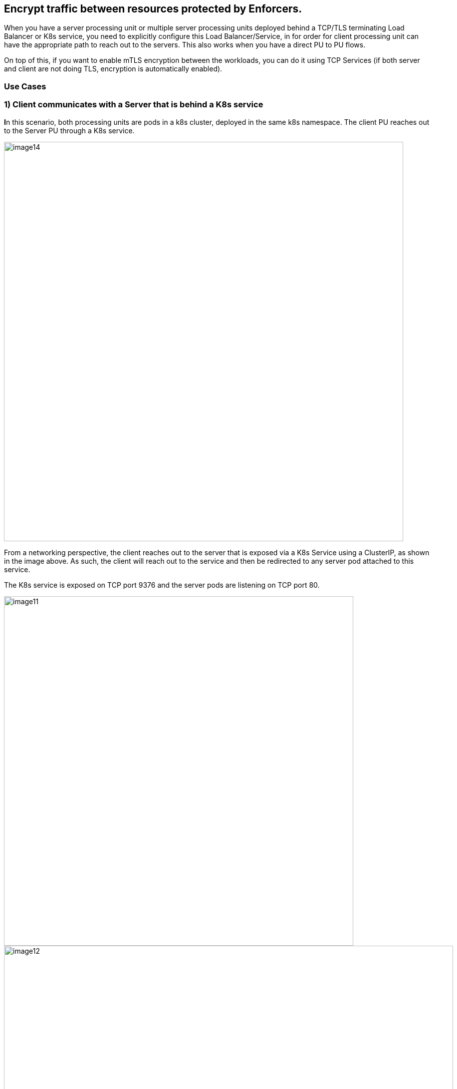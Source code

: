 //'''
//
//title: Protecting applications using TCP terminating load balancers
//type: single
//url: "/5.0/secure/tcp-service/"
//weight: 10
//menu:
//  5.0:
//    parent: "secure"
//    identifier: "tcp-service"
//'''


== Encrypt traffic between resources protected by Enforcers.

When you have a server processing unit or multiple server processing
units deployed behind a TCP/TLS terminating Load Balancer or K8s
service, you need to explicitly configure this Load Balancer/Service, in
for order for client processing unit can have the appropriate path to
reach out to the servers. This also works when you have a direct PU to
PU flows.

On top of this, if you want to enable mTLS encryption between the
workloads, you can do it using TCP Services (if both server and client
are not doing TLS, encryption is automatically enabled).

=== Use Cases

=== 1) Client communicates with a Server that is behind a K8s service

**I**n this scenario, both processing units are pods in a k8s cluster,
deployed in the same k8s namespace. The client PU reaches out to the
Server PU through a K8s service.

image::image14.png[width=800]

From a networking perspective, the client reaches out to the server that
is exposed via a K8s Service using a ClusterIP, as shown in the image
above. As such, the client will reach out to the service and then be
redirected to any server pod attached to this service.

The K8s service is exposed on TCP port 9376 and the server pods are
listening on TCP port 80.

image::image11.png[width=700]
image::image12.png[width=900]

From a configuration perspective, we need to tell the client Enforcers
how to reach the server Enforcers as they are not aware of the K8s
Service in the path.

*Configuration steps:Kubernetes service configuration example:*

*The K8s Service configuration is shown below:*

The K8s service is exposed over tcp/9376 and is redirecting traffic to
the pods attached to this service over the target port tcp/80

Now, let's review the TCP Services configuration on the
microsegmentation console.

The first step is to define the K8s Service. Go to Defend > Services >
TCP Services and create a new TCP service

* Add the service name (or IP) and port.

image::image27.png[width=900]

The next step is to define the target. The target is the pod that is
connected to this service and protected by an Enforcer.

* Under Processing Unit Selector, add the respective metadata the
matches your target processing unit(s), such as
`$identity=processingunit` and `$name=<image name>`
* Under port, add the port that your pod is listening on (target port)
* TLS only, (enable it in case the client is not sending TLS traffic but
the server expects it). This will instruct the Enforcers to encrypt the
flow end-to-end.

image::image1.png[width=900]

Save your configuration.

Now, we need to create a ruleset that will authorize this communication.

Go to Rulesets and add a new one to allow the necessary traffic (the
image below presents an example of a ruleset that allows the traffic
between client and server).

image::image23.png[width=1000]

*Results*

As we can see now, the client is able to reach out to the Server through
a K8s service.

The first image displays the successful encrypted connection between the
client and the server (the locker icon in the flow identifies that the
Enforcers are encrypting the flow).

image::image26.png[width=400]

While the second image below, shows the connection being established
from the client PU perspective.

image::image9.png[width=900]

=== 2) Client communicates with a Server that is behind a TCP Terminating Load Balancer

In this use case, the client is a Host Processing Unit and the Server is
a Container PU deployed on a K8s cluster and exposed via a Network Load
Balancer. Both PUs are in different microsegmentation namespaces.

image::image25.png[width=900]

From a networking perspective, the client connects to the NLB via TCP
over port 8001. The NLB redirects the traffic to its configured target
(K8s Node Port) listening on TCP port 31844 and the Node Port is then
mapped to the server pod that is listening on port TCP 80.

*Configuration steps*

Let's start by reviewing the configuration of the Load Balancer

The Network Load Balancer is configured to listen for connections on
TCP/8001 and it redirects traffic to the K8s NodePort listening on TCP
port 31844 and the Server PUs are connected to the NodePort over port
80.

As we can see in the image below, the Load Balancer is listening for TCP
connections in the port 8001

image::image30.png[width=900]

And it forwards the requests to the targets (K8s Node Port) that are
listening for TCP connections on port 31844

image::image24.png[width=900]

Now, let's review the TCP Services configuration on the
microsegmentation side.

The first step is to define the LB Service.

Go to Defend > Services > TCP Services and create a new TCP service

* On Load Balancer Config, add your Load Balancer FQDN or IP address and
port

image::image19.png[width=800]

Under the targeting processing unit tab, add all the required selectors
that will match your server PU (in this case, the image name) and the
port that the pod is listening to.

image::image20.png[width=800]


After the TCP service is configured, we need to create a mapping that
allows client PUs from different Microsegmentation namespaces to access
the service. To achieve this, we need to create a Service Dependency
Map.

A Service Dependency map creates an attachment for all PUs that needs to
have visibility of a given TCP Service. For every new @group or @k8s
namespace created, a default service dependency policy is automatically
created, which provides access for all PUs to all services in that
namespace. If there is a need to narrow down targets or to expose the
TCP Service to a different microsegmentation namespace, disable the
default policy and create a custom SDP by following the steps below.

Go to Defend -> Services -> Service Dependencies Policies

Click on + [Service Dependency Policy] and Provide a name for the Policy
and enable Propagation if the client PU is in the child namespace.

image::image16.png[width=800]

On Processing Units, provide one or multiple tags that apply to the
Client PU.

image::image22.png[width=800]

On Services, provide one or multiple tags that apply to the TCP Service.

image::image7.png[width=800]

Finally, we need to create the proper rulesets that will authorize this
communication.

Go to Rulesets and add the rulesets in the required namespaces (the
image below presents an example of a ruleset that allows the traffic
from the PUs in the example above).

image::image23.png[width=1000]

*Results*

As we can see now, the client is able to reach out to the Server through
a K8s service.

The first image displays the successful encrypted connection between the
client and the server (the locker icon in the flow).

image::image31.png[width=800]

While the second image below, shows the connection being established
from the client PU perspective.

image::image6.png[width=800]

The below image shows the flow logs in which source IP of the external
client is preserved and reported using proxy protocol

image::image5.png[width=800]

=== 3) External Network communicates with a Server that is behind a Load Balancer

In this use case, the client is an External Network and the Server is a
Container PU deployed on a K8s cluster and exposed via a Network Load
Balancer.

image::image21.png[width=900]

From a networking perspective, the client connects to the NLB via TLS
over port tls/443. The NLB redirects the traffic towards the k8S
NodePort over tls/31595. This NodePort is connected to the Enforcer
service port over tcp/8003 (as we don't have a PU to PU traffic and
encryption is a requirement on the server side). The Enforcer is
connected to the server processing units over tcp/443

*Configuration Steps:*

*Kubernetes service configuration example:*

The K8s Service configuration is shown below.

As we can see in the images below, the Load Balancer is listening for
TLS connections in the port 443 and redirecting the traffic to the K8s
Service

image::image2.png[width=900]

image::image35.png[width=900]

image::image34.png[width=900]

The K8s forwards the requests to its target (K8s Node Port) that are
listening for TLS connections on port 31595

image::image34.png[width=900]

Now, let's review the TCP Services configuration on the
microsegmentation side.

The first step is to define the LB Service.

Go to Defend > Services > TCP Services and create a new TCP service

* On Load Balancer Config, add your Load Balancer FQDN or IP address and
port

image::image4.png[width=900]

*NOTE*: _If you are using Proxy Protocol, remember to enable it during
the setup and add the LB subnet as required._ _The Proxy Protocol is
designed to chain proxies / reverse-proxies without losing the client
information._

_A proxy will use its own IP stack to get connected on remote servers.
Because of this, the server may lose the initial TCP connection
information like source and destination IP and port when a proxy is
involved and proxy protocol aims to solve this problem. Additional
details can be found
https://docs.aws.amazon.com/elasticloadbalancing/latest/classic/enable-proxy-protocol.html[here]_

Under the targeting processing unit tab, add all the required selectors
that will match your server PU (in this case, the image name) and the
port that the pod is listening to (in this case ssl/443). Provide a
public port, which is used to access the Enforcer TCP service by
External Clients. After giving a public port, there are three TLS modes
to choose -

. Microsegmentation Public Signing CA: TLS is provided by the Enforcer
TCP service, use this option if Server PU is handling TCP connections
and expect secure and encrypted communication. Microsegmentation
internal public signing CA will issue you a server certificate. (For an
end to end TLS communication and SSL offloading, Load balancer can be
configured to listen on TLS and forward on TLS, which in the end will be
terminated by the Enforcer TCP service)
. Custom Certificate: TLS is provided by the enforcer TCP service, use
this option if Server PU is handling TCP connections and expect secure
and encrypted communication. Provide your own set of Certificate and
Key. (For an end to end TLS communication and SSL offloading, Load
balancer can be configured to listen on TLS and forward on TLS, which in
the end will be terminated by Enforcer TCP service)
. No TLS: TLS is not provided by the enforcer TCP service, use this
option if Load balancer is listening on TLS, forwarding to backend on
TCP/TLS and/or Server PU is handling TLS connections.

The Below image shows a no TLS configuration

image::image18.png[width=700]

The Below image shows a TLS (custom certificate) configuration

image::image29.png[width=700]

Finally, we need to create the proper rulesets that will authorize this
communication.

Go to Rulesets and add them in the required namespaces (the image below
presents an example of a ruleset that allows the traffic from the PUs in
the example above).

image::image10.png[width=700]

*Results*

As we can see now, the client is able to reach out to the Server through
a K8s service.

The first image displays the successful connection between the external
client and the server with no TLS configuration.

image::image3.png[width=700]

The second image displays the successful encrypted connection between
the external client and the server with TLS configuration (custom
certificate).

image::image17.png[width=700]

While the third image below, shows the connection being established from
the external client perspective.

image::image28.png[width=700]

The below image shows the flow logs in which source IP of the external
client is preserved and reported using proxy protocol.

image::image32.png[width=700]

*Additional configurations and exceptions:*

* In a non-Kubernetes environment, while creating a target group for
load balancer, remember to disable the "Preserve client IP addresses"
option when proxy protocol is being used, as shown in the below picture.
+
+

image::image33.png[width=700]

*Note:* _When TCP services are used, we recommend enabling ipv6 on the
Enforcer, because all traffic is intercepted by the Enforcer in this
mode (ipv6 is disabled by default)._
